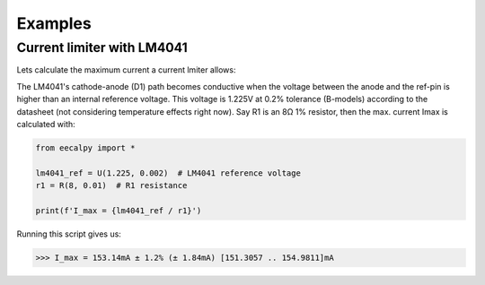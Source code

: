 ********
Examples
********

Current limiter with LM4041
===========================

Lets calculate the maximum current a current lmiter allows:

.. image:: _statics/example_01.png
   :width: 300px
   :align: center

The LM4041's cathode-anode (D1) path becomes conductive when the voltage between
the anode and the ref-pin is higher than an internal reference voltage.
This voltage is 1.225V at 0.2% tolerance (B-models) according to the datasheet
(not considering temperature effects right now).
Say R1 is an 8Ω 1% resistor, then the max. current Imax is calculated with:

.. code:: python

   from eecalpy import *

   lm4041_ref = U(1.225, 0.002)  # LM4041 reference voltage
   r1 = R(8, 0.01)  # R1 resistance

   print(f'I_max = {lm4041_ref / r1}')

Running this script gives us:

.. code::

   >>> I_max = 153.14mA ± 1.2% (± 1.84mA) [151.3057 .. 154.9811]mA


